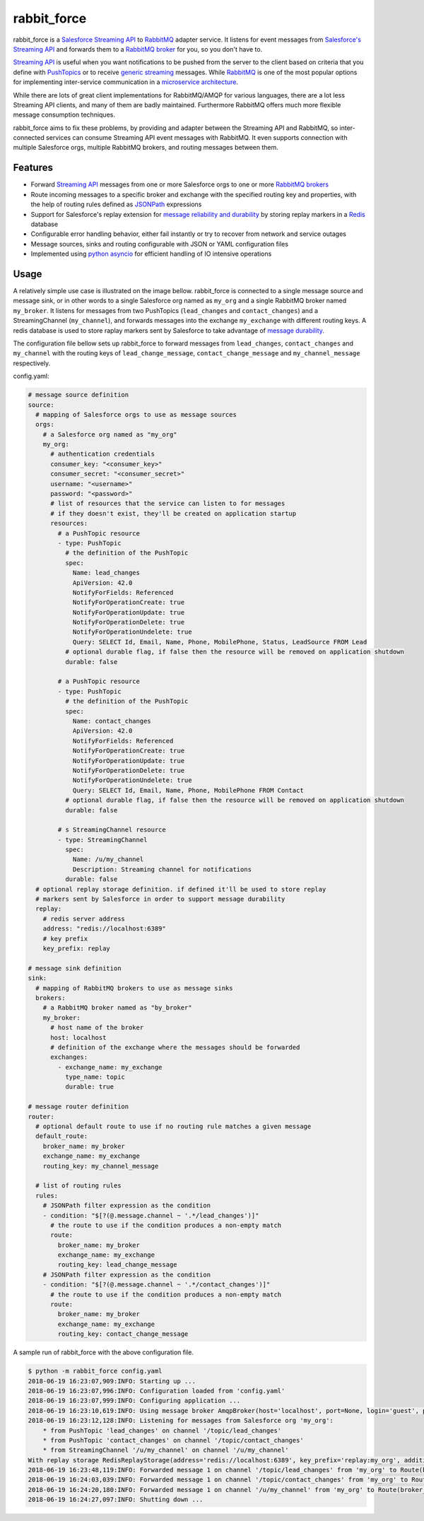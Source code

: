 rabbit_force
============

rabbit_force is a `Salesforce Streaming API <api_>`_ to `RabbitMQ <rabbitmq_>`_
adapter service. It listens for event messages from
`Salesforce's Streaming API <api_>`_ and forwards them to a
`RabbitMQ broker <rabbitmq_>`_ for you, so you don't have to.

`Streaming API <api_>`_ is useful when you want notifications to be pushed from
the server to the client based on criteria that you define with
`PushTopics <PushTopic_>`_ or to receive
`generic streaming <GenericStreaming_>`_ messages. While
`RabbitMQ <rabbitmq_>`_ is one of the most popular options for implementing
inter-service communication in a `microservice architecture <microservice_>`_.

While there are lots of great client implementations for RabbitMQ/AMQP for
various languages, there are a lot less Streaming API clients, and many of them
are badly maintained. Furthermore RabbitMQ offers much more flexible message
consumption techniques.

rabbit_force aims to fix these problems, by providing and adapter between the
Streaming API and RabbitMQ, so inter-connected services can consume Streaming
API event messages with RabbitMQ. It even supports connection with multiple
Salesforce orgs, multiple RabbitMQ brokers, and routing messages between them.

Features
--------

- Forward `Streaming API <api_>`_ messages from one or more Salesforce orgs to
  one or more `RabbitMQ brokers <rabbitmq_>`_
- Route incoming messages to a specific broker and exchange with the
  specified routing key and properties, with the help of routing rules defined
  as `JSONPath <jsonpath_>`_ expressions
- Support for Salesforce's replay extension for `message reliability and
  durability <replay_>`_ by storing replay markers in a `Redis <redis_>`_
  database
- Configurable error handling behavior, either fail instantly or try to recover
  from network and service outages
- Message sources, sinks and routing configurable with JSON or YAML
  configuration files
- Implemented using `python asyncio <asyncio_>`_ for efficient handling of
  IO intensive operations

Usage
-----

A relatively simple use case is illustrated on the image bellow. rabbit_force
is connected to a single message source and message sink, or in other words to
a single Salesforce org named as ``my_org`` and a single RabbitMQ broker named
``my_broker``. It listens for messages from two PushTopics (``lead_changes``
and ``contact_changes``) and a StreamingChannel (``my_channel``), and forwards
messages into the exchange ``my_exchange`` with different routing keys. A redis
database is used to store raplay markers sent by Salesforce to take advantage
of `message durability <replay_>`_.

.. image:: docs/source/_static/usage.svg

The configuration file bellow sets up rabbit_force to forward messages from
``lead_changes``, ``contact_changes`` and ``my_channel`` with the routing keys
of ``lead_change_message``, ``contact_change_message`` and
``my_channel_message`` respectively.

config.yaml:

.. code-block:: yaml

    # message source definition
    source:
      # mapping of Salesforce orgs to use as message sources
      orgs:
        # a Salesforce org named as "my_org"
        my_org:
          # authentication credentials
          consumer_key: "<consumer_key>"
          consumer_secret: "<consumer_secret>"
          username: "<username>"
          password: "<password>"
          # list of resources that the service can listen to for messages
          # if they doesn't exist, they'll be created on application startup
          resources:
            # a PushTopic resource
            - type: PushTopic
              # the definition of the PushTopic
              spec:
                Name: lead_changes
                ApiVersion: 42.0
                NotifyForFields: Referenced
                NotifyForOperationCreate: true
                NotifyForOperationUpdate: true
                NotifyForOperationDelete: true
                NotifyForOperationUndelete: true
                Query: SELECT Id, Email, Name, Phone, MobilePhone, Status, LeadSource FROM Lead
              # optional durable flag, if false then the resource will be removed on application shutdown
              durable: false

            # a PushTopic resource
            - type: PushTopic
              # the definition of the PushTopic
              spec:
                Name: contact_changes
                ApiVersion: 42.0
                NotifyForFields: Referenced
                NotifyForOperationCreate: true
                NotifyForOperationUpdate: true
                NotifyForOperationDelete: true
                NotifyForOperationUndelete: true
                Query: SELECT Id, Email, Name, Phone, MobilePhone FROM Contact
              # optional durable flag, if false then the resource will be removed on application shutdown
              durable: false

            # s StreamingChannel resource
            - type: StreamingChannel
              spec:
                Name: /u/my_channel
                Description: Streaming channel for notifications
              durable: false
      # optional replay storage definition. if defined it'll be used to store replay
      # markers sent by Salesforce in order to support message durability
      replay:
        # redis server address
        address: "redis://localhost:6389"
        # key prefix
        key_prefix: replay

    # message sink definition
    sink:
      # mapping of RabbitMQ brokers to use as message sinks
      brokers:
        # a RabbitMQ broker named as "by_broker"
        my_broker:
          # host name of the broker
          host: localhost
          # definition of the exchange where the messages should be forwarded
          exchanges:
            - exchange_name: my_exchange
              type_name: topic
              durable: true

    # message router definition
    router:
      # optional default route to use if no routing rule matches a given message
      default_route:
        broker_name: my_broker
        exchange_name: my_exchange
        routing_key: my_channel_message

      # list of routing rules
      rules:
        # JSONPath filter expression as the condition
        - condition: "$[?(@.message.channel ~ '.*/lead_changes')]"
          # the route to use if the condition produces a non-empty match
          route:
            broker_name: my_broker
            exchange_name: my_exchange
            routing_key: lead_change_message
        # JSONPath filter expression as the condition
        - condition: "$[?(@.message.channel ~ '.*/contact_changes')]"
          # the route to use if the condition produces a non-empty match
          route:
            broker_name: my_broker
            exchange_name: my_exchange
            routing_key: contact_change_message


A sample run of rabbit_force with the above configuration file.

.. code-block:: bash

    $ python -m rabbit_force config.yaml
    2018-06-19 16:23:07,909:INFO: Starting up ...
    2018-06-19 16:23:07,996:INFO: Configuration loaded from 'config.yaml'
    2018-06-19 16:23:07,999:INFO: Configuring application ...
    2018-06-19 16:23:10,619:INFO: Using message broker AmqpBroker(host='localhost', port=None, login='guest', password='guest', virtualhost='/', ssl=False, login_method='AMQPLAIN', insist=False, verify_ssl=True)
    2018-06-19 16:23:12,128:INFO: Listening for messages from Salesforce org 'my_org':
        * from PushTopic 'lead_changes' on channel '/topic/lead_changes'
        * from PushTopic 'contact_changes' on channel '/topic/contact_changes'
        * from StreamingChannel '/u/my_channel' on channel '/u/my_channel'
    With replay storage RedisReplayStorage(address='redis://localhost:6389', key_prefix='replay:my_org', additional_params={}, ignore_network_errors=False).
    2018-06-19 16:23:48,119:INFO: Forwarded message 1 on channel '/topic/lead_changes' from 'my_org' to Route(broker_name='my_broker', exchange_name='my_exchange', routing_key='lead_change_message', properties=None).
    2018-06-19 16:24:03,039:INFO: Forwarded message 1 on channel '/topic/contact_changes' from 'my_org' to Route(broker_name='my_broker', exchange_name='my_exchange', routing_key='contact_change_message', properties=None).
    2018-06-19 16:24:20,180:INFO: Forwarded message 1 on channel '/u/my_channel' from 'my_org' to Route(broker_name='my_broker', exchange_name='my_exchange', routing_key='my_channel_message', properties=None).
    2018-06-19 16:24:27,097:INFO: Shutting down ...

.. _aiohttp: https://github.com/aio-libs/aiohttp/
.. _aiocometd: https://github.com/robertmrk/aiocometd/
.. _asyncio: https://docs.python.org/3/library/asyncio.html
.. _api: https://developer.salesforce.com/docs/atlas.en-us.api_streaming.meta/api_streaming/intro_stream.htm
.. _PushTopic: https://developer.salesforce.com/docs/atlas.en-us.api_streaming.meta/api_streaming/working_with_pushtopics.htm
.. _GenericStreaming: https://developer.salesforce.com/docs/atlas.en-us.api_streaming.meta/api_streaming/generic_streaming_intro.htm#generic_streaming_intro
.. _replay: https://developer.salesforce.com/docs/atlas.en-us.api_streaming.meta/api_streaming/using_streaming_api_durability.htm
.. _CometD: https://cometd.org/
.. _Comet: https://en.wikipedia.org/wiki/Comet_(programming)
.. _Bayeux: https://docs.cometd.org/current/reference/#_bayeux
.. _ext: https://docs.cometd.org/current/reference/#_bayeux_ext
.. _password_auth: https://help.salesforce.com/articleView?id=remoteaccess_oauth_username_password_flow.htm&type=5
.. _refresh_auth: https://help.salesforce.com/articleView?id=remoteaccess_oauth_refresh_token_flow.htm&type=5
.. _connected_app: https://help.salesforce.com/articleView?id=connected_app_overview.htm&type=5
.. _sf_auth: https://help.salesforce.com/articleView?id=remoteaccess_authenticate_overview.htm
.. _web_server_auth: https://help.salesforce.com/articleView?id=remoteaccess_oauth_web_server_flow.htm&type=5
.. _rabbitmq: http://www.rabbitmq.com/
.. _microservice: http://microservices.io/patterns/communication-style/messaging.html
.. _jsonpath: http://goessner.net/articles/JsonPath/
.. _redis: https://redis.io/
